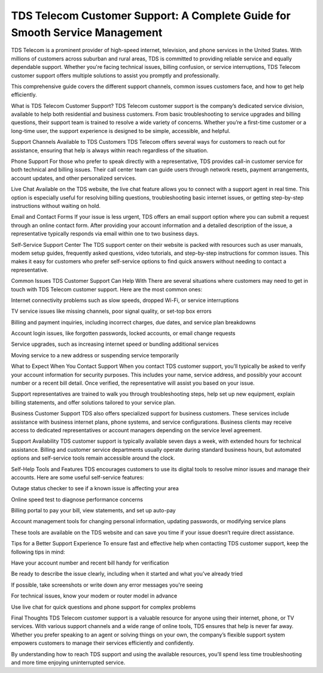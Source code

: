 TDS Telecom Customer Support: A Complete Guide for Smooth Service Management
================================================



TDS Telecom is a prominent provider of high-speed internet, television, and phone services in the United States. With millions of customers across suburban and rural areas, TDS is committed to providing reliable service and equally dependable support. Whether you're facing technical issues, billing confusion, or service interruptions, TDS Telecom customer support offers multiple solutions to assist you promptly and professionally.

This comprehensive guide covers the different support channels, common issues customers face, and how to get help efficiently.

What is TDS Telecom Customer Support?
TDS Telecom customer support is the company’s dedicated service division, available to help both residential and business customers. From basic troubleshooting to service upgrades and billing questions, their support team is trained to resolve a wide variety of concerns. Whether you’re a first-time customer or a long-time user, the support experience is designed to be simple, accessible, and helpful.

Support Channels Available to TDS Customers
TDS Telecom offers several ways for customers to reach out for assistance, ensuring that help is always within reach regardless of the situation.

Phone Support
For those who prefer to speak directly with a representative, TDS provides call-in customer service for both technical and billing issues. Their call center team can guide users through network resets, payment arrangements, account updates, and other personalized services.

Live Chat
Available on the TDS website, the live chat feature allows you to connect with a support agent in real time. This option is especially useful for resolving billing questions, troubleshooting basic internet issues, or getting step-by-step instructions without waiting on hold.

Email and Contact Forms
If your issue is less urgent, TDS offers an email support option where you can submit a request through an online contact form. After providing your account information and a detailed description of the issue, a representative typically responds via email within one to two business days.

Self-Service Support Center
The TDS support center on their website is packed with resources such as user manuals, modem setup guides, frequently asked questions, video tutorials, and step-by-step instructions for common issues. This makes it easy for customers who prefer self-service options to find quick answers without needing to contact a representative.

Common Issues TDS Customer Support Can Help With
There are several situations where customers may need to get in touch with TDS Telecom customer support. Here are the most common ones:

Internet connectivity problems such as slow speeds, dropped Wi-Fi, or service interruptions

TV service issues like missing channels, poor signal quality, or set-top box errors

Billing and payment inquiries, including incorrect charges, due dates, and service plan breakdowns

Account login issues, like forgotten passwords, locked accounts, or email change requests

Service upgrades, such as increasing internet speed or bundling additional services

Moving service to a new address or suspending service temporarily

What to Expect When You Contact Support
When you contact TDS customer support, you’ll typically be asked to verify your account information for security purposes. This includes your name, service address, and possibly your account number or a recent bill detail. Once verified, the representative will assist you based on your issue.

Support representatives are trained to walk you through troubleshooting steps, help set up new equipment, explain billing statements, and offer solutions tailored to your service plan.

Business Customer Support
TDS also offers specialized support for business customers. These services include assistance with business internet plans, phone systems, and service configurations. Business clients may receive access to dedicated representatives or account managers depending on the service level agreement.

Support Availability
TDS customer support is typically available seven days a week, with extended hours for technical assistance. Billing and customer service departments usually operate during standard business hours, but automated options and self-service tools remain accessible around the clock.

Self-Help Tools and Features
TDS encourages customers to use its digital tools to resolve minor issues and manage their accounts. Here are some useful self-service features:

Outage status checker to see if a known issue is affecting your area

Online speed test to diagnose performance concerns

Billing portal to pay your bill, view statements, and set up auto-pay

Account management tools for changing personal information, updating passwords, or modifying service plans

These tools are available on the TDS website and can save you time if your issue doesn’t require direct assistance.

Tips for a Better Support Experience
To ensure fast and effective help when contacting TDS customer support, keep the following tips in mind:

Have your account number and recent bill handy for verification

Be ready to describe the issue clearly, including when it started and what you’ve already tried

If possible, take screenshots or write down any error messages you're seeing

For technical issues, know your modem or router model in advance

Use live chat for quick questions and phone support for complex problems

Final Thoughts
TDS Telecom customer support is a valuable resource for anyone using their internet, phone, or TV services. With various support channels and a wide range of online tools, TDS ensures that help is never far away. Whether you prefer speaking to an agent or solving things on your own, the company’s flexible support system empowers customers to manage their services efficiently and confidently.

By understanding how to reach TDS support and using the available resources, you’ll spend less time troubleshooting and more time enjoying uninterrupted service.
